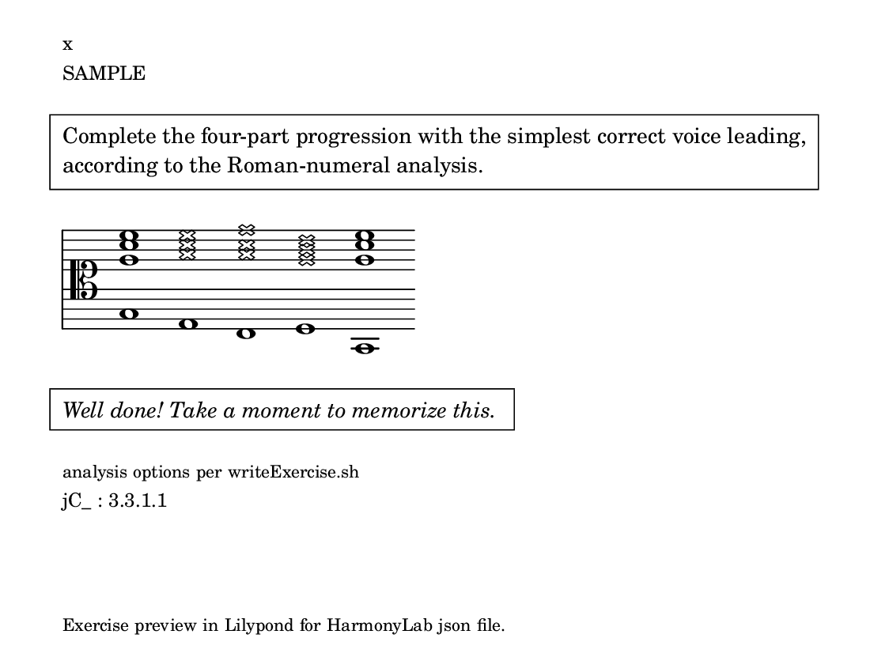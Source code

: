 \version "2.18.2" \language "english" #(set-global-staff-size 18)

\paper { paper-height = 4.25\in paper-width = 5.5\in indent = 0 system-count = 1 page-count = 1 oddFooterMarkup = \markup \tiny { Exercise preview in Lilypond for HarmonyLab json file. } }

\markup \small \left-column { \line { x } \line { SAMPLE } }

\markup \pad-around #3 \box \pad-markup #1 \wordwrap {
  Complete the four-part progression with the simplest correct voice leading, according to the Roman-numeral analysis.\strut
}

theKey = { \key
  c \major
}

lyCommands = { \clef "alto" \override Staff.StaffSymbol.line-count = #11 \override Staff.StaffSymbol.line-positions = #'(10 8 6 4 2 -2 -2 -4 -6 -8 -10) \override Staff.TimeSignature #'stencil = ##f \override Staff.BarLine #'stencil = ##f }

\absolute { \theKey \lyCommands

  <c g' c'' e''>1 <a, \xNote a' \xNote c'' \xNote e''>1 <f, \xNote a' \xNote c'' \xNote f''>1 <g, \xNote g' \xNote b' \xNote d''>1 <c, g' c'' e''>1

}

\markup \italic \pad-around #3 \box \pad-markup #1 \wordwrap {
  Well done! Take a moment to memorize this.\strut
}

\markup \small \left-column { \line \tiny { analysis options per writeExercise.sh } \line { jC_ : 3.3.1.1 } }

